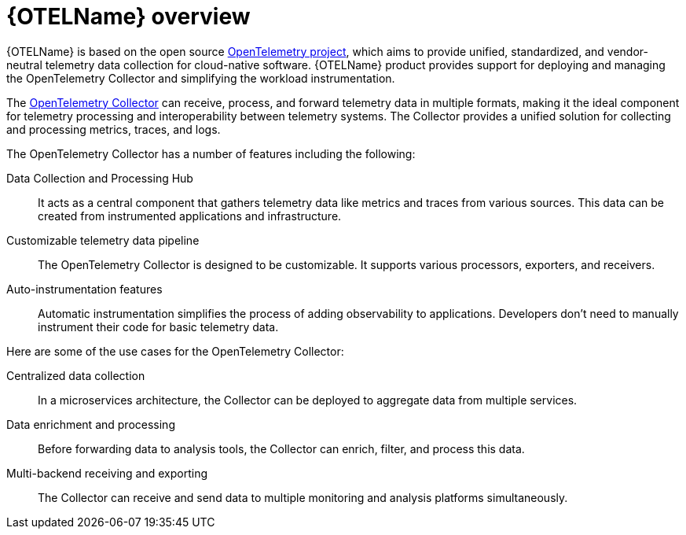 // Module included in the following assemblies:
//
// * otel/otel_rn/otel-rn-3-1.adoc
// * otel/otel_tracing_rn/otel-rn-past-releases.adoc

:_mod-docs-content-type: CONCEPT
[id="otel-product-overview_{context}"]
= {OTELName} overview

{OTELName} is based on the open source link:https://opentelemetry.io/[OpenTelemetry project], which aims to provide unified, standardized, and vendor-neutral telemetry data collection for cloud-native software. {OTELName} product provides support for deploying and managing the OpenTelemetry Collector and simplifying the workload instrumentation.

The link:https://opentelemetry.io/docs/collector/[OpenTelemetry Collector] can receive, process, and forward telemetry data in multiple formats, making it the ideal component for telemetry processing and interoperability between telemetry systems. The Collector provides a unified solution for collecting and processing metrics, traces, and logs.

The OpenTelemetry Collector has a number of features including the following:

Data Collection and Processing Hub:: It acts as a central component that gathers telemetry data like metrics and traces from various sources. This data can be created from instrumented applications and infrastructure.

Customizable telemetry data pipeline:: The OpenTelemetry Collector is designed to be customizable. It supports various processors, exporters, and receivers.

Auto-instrumentation features:: Automatic instrumentation simplifies the process of adding observability to applications. Developers don't need to manually instrument their code for basic telemetry data.

Here are some of the use cases for the OpenTelemetry Collector:

Centralized data collection:: In a microservices architecture, the Collector can be deployed to aggregate data from multiple services.

Data enrichment and processing:: Before forwarding data to analysis tools, the Collector can enrich, filter, and process this data.

Multi-backend receiving and exporting:: The Collector can receive and send data to multiple monitoring and analysis platforms simultaneously.
